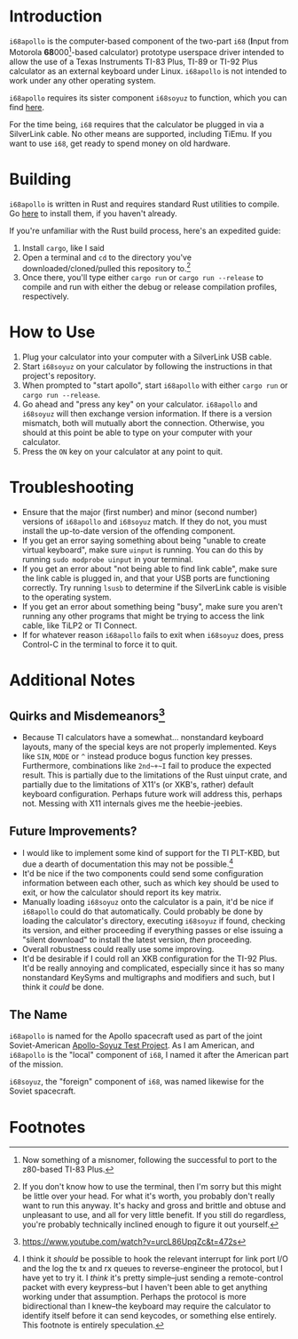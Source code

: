 [[./i68logo.png]]
* Introduction
~i68apollo~ is the computer-based component of the two-part ~i68~ (*I*​nput from Motorola *68*​000[fn:4]-based calculator)
prototype userspace driver intended to allow the use of a Texas Instruments TI-83 Plus, TI-89 or TI-92 Plus calculator
as an external keyboard under Linux. ~i68apollo~ is not intended to work under any other operating system.

~i68apollo~ requires its sister component ~i68soyuz~ to function, which you can find [[https://github.com/MetroidIsPrettyCool/i68soyuz][here]].

For the time being, ~i68~ requires that the calculator be plugged in via a SilverLink cable. No other means are
supported, including TiEmu. If you want to use ~i68~, get ready to spend money on old hardware.
* Building
~i68apollo~ is written in Rust and requires standard Rust utilities to compile. Go [[https://www.rust-lang.org/tools/install][here]] to install them, if you haven't
already.

If you're unfamiliar with the Rust build process, here's an expedited guide:
1. Install ~cargo~, like I said
2. Open a terminal and ~cd~ to the directory you've downloaded/cloned/pulled this repository to.[fn:2]
3. Once there, you'll type either ~cargo run~ or ~cargo run --release~ to compile and run with either the debug or
   release compilation profiles, respectively.
* How to Use
1. Plug your calculator into your computer with a SilverLink USB cable.
2. Start ~i68soyuz~ on your calculator by following the instructions in that project's repository.
3. When prompted to "start apollo", start ~i68apollo~ with either ~cargo run~ or ~cargo run --release~.
4. Go ahead and "press any key" on your calculator. ~i68apollo~ and ~i68soyuz~ will then exchange version
   information. If there is a version mismatch, both will mutually abort the connection. Otherwise, you should at this
   point be able to type on your computer with your calculator.
5. Press the ~ON~ key on your calculator at any point to quit.
* Troubleshooting
- Ensure that the major (first number) and minor (second number) versions of ~i68apollo~ and ~i68soyuz~ match. If they
  do not, you must install the up-to-date version of the offending component.
- If you get an error saying something about being "unable to create virtual keyboard", make sure ~uinput~ is
  running. You can do this by running ~sudo modprobe uinput~ in your terminal.
- If you get an error about "not being able to find link cable", make sure the link cable is plugged in, and that your
  USB ports are functioning correctly. Try running ~lsusb~ to determine if the SilverLink cable is visible to the
  operating system.
- If you get an error about something being "busy", make sure you aren't running any other programs that might be trying
  to access the link cable, like TiLP2 or TI Connect.
- If for whatever reason ~i68apollo~ fails to exit when ~i68soyuz~ does, press Control-C in the terminal to force it to
  quit.
* Additional Notes
** Quirks and Misdemeanors[fn:3]
- Because TI calculators have a somewhat... nonstandard keyboard layouts, many of the special keys are not properly
  implemented. Keys like ~SIN~, ~MODE~ or ~^~ instead produce bogus function key presses. Furthermore, combinations like
  ~2nd~+~I~ fail to produce the expected result. This is partially due to the limitations of the Rust uinput crate, and
  partially due to the limitations of X11's (or XKB's, rather) default keyboard configuration. Perhaps future work will
  address this, perhaps not. Messing with X11 internals gives me the heebie-jeebies.
** Future Improvements?
- I would like to implement some kind of support for the TI PLT-KBD, but due a dearth of documentation this may not be
  possible.[fn:1]
- It'd be nice if the two components could send some configuration information between each other, such as which key
  should be used to exit, or how the calculator should report its key matrix.
- Manually loading ~i68soyuz~ onto the calculator is a pain, it'd be nice if ~i68apollo~ could do that automatically.
  Could probably be done by loading the calculator's directory, executing ~i68soyuz~ if found, checking its version, and
  either proceeding if everything passes or else issuing a "silent download" to install the latest version, /then/
  proceeding.
- Overall robustness could really use some improving.
- It'd be desirable if I could roll an XKB configuration for the TI-92 Plus. It'd be really annoying and complicated,
  especially since it has so many nonstandard KeySyms and multigraphs and modifiers and such, but I think it /could/ be
  done.
** The Name
~i68apollo~ is named for the Apollo spacecraft used as part of the joint Soviet-American [[https://en.wikipedia.org/wiki/Apollo%E2%80%93Soyuz][Apollo-Soyuz Test Project]]. As I
am American, and ~i68apollo~ is the "local" component of ~i68~, I named it after the American part of the mission.

~i68soyuz~, the "foreign" component of ~i68~, was named likewise for the Soviet spacecraft.
* Footnotes
[fn:4] Now something of a misnomer, following the successful to port to the z80-based TI-83 Plus.

[fn:3] https://www.youtube.com/watch?v=urcL86UpqZc&t=472s

[fn:2] If you don't know how to use the terminal, then I'm sorry but this might be little over your head. For what it's
worth, you probably don't really want to run this anyway. It's hacky and gross and brittle and obtuse and unpleasant to
use, and all for very little benefit. If you still do regardless, you're probably technically inclined enough to figure
it out yourself.

[fn:1] I think it /should/ be possible to hook the relevant interrupt for link port I/O and the log the tx and rx queues
to reverse-engineer the protocol, but I have yet to try it. I /think/ it's pretty simple--just sending a remote-control
packet with every keypress--but I haven't been able to get anything working under that assumption. Perhaps the protocol
is more bidirectional than I knew--the keyboard may require the calculator to identify itself before it can send
keycodes, or something else entirely. This footnote is entirely speculation.
